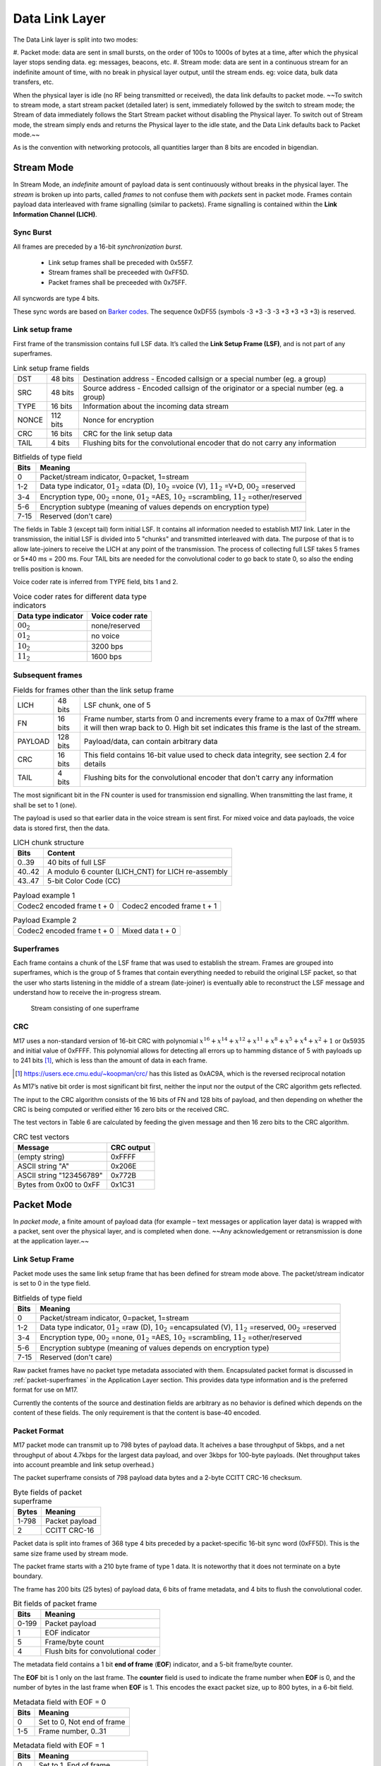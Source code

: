 Data Link Layer
===============
The Data Link layer is split into two modes:

#. Packet mode: data are sent in small bursts, on the order of 100s to 1000s of bytes at a time, after
which the physical layer stops sending data. eg: messages, beacons, etc.
#. Stream mode: data are sent in a continuous stream for an indefinite amount of time, with no
break in physical layer output, until the stream ends. eg: voice data, bulk data transfers, etc.

When the physical layer is idle (no RF being transmitted or received),
the data link defaults to packet mode. ~~To switch to stream mode, a
start stream packet (detailed later) is sent, immediately followed by
the switch to stream mode; the Stream of data immediately follows the
Start Stream packet without disabling the Physical layer. To switch
out of Stream mode, the stream simply ends and returns the Physical
layer to the idle state, and the Data Link defaults back to Packet
mode.~~

As is the convention with networking protocols, all quantities
larger than 8 bits are encoded in bigendian.

Stream Mode
-----------

In Stream Mode, an *indefinite* amount of payload data is sent continuously without breaks in the
physical layer. The *stream* is broken up into parts, called *frames* to not confuse them with *packets* sent
in packet mode. Frames contain payload data interleaved with frame signalling (similar to packets).
Frame signalling is contained within the **Link Information Channel (LICH)**.

Sync Burst
~~~~~~~~~~

All frames are preceded by a 16-bit *synchronization burst*.

    * Link setup frames shall be preceded with 0x55F7.
    * Stream frames shall be preceeded with 0xFF5D.
    * Packet frames shall be preceeded with 0x75FF.

All syncwords are type 4 bits.

These sync words are based on `Barker codes`_.  The sequence 0xDF55 (symbols -3 +3 -3 -3 +3 +3 +3 +3) is reserved.

.. _`Barker codes`: https://en.wikipedia.org/wiki/Barker_code


Link setup frame
~~~~~~~~~~~~~~~~

First frame of the transmission contains full LSF data. It’s called
the **Link Setup Frame (LSF)**, and is not part of any superframes.

.. list-table:: Link setup frame fields

   * - DST
     - 48 bits
     -  Destination address - Encoded callsign or a special number (eg. a group)
   * - SRC
     - 48 bits
     - Source address - Encoded callsign of the originator or a
       special number (eg. a group)
   * - TYPE
     - 16 bits
     - Information about the incoming data stream
   * - NONCE
     - 112 bits
     - Nonce for encryption
   * - CRC
     - 16 bits
     - CRC for the link setup data
   * - TAIL
     - 4 bits
     - Flushing bits for the convolutional encoder that do not carry any information


.. list-table:: Bitfields of type field
   :header-rows: 1

   * - Bits
     - Meaning
   * - 0
     - Packet/stream indicator, 0=packet, 1=stream
   * - 1-2
     - Data type indicator, :math:`01_2` =data (D), :math:`10_2` =voice
       (V), :math:`11_2` =V+D, :math:`00_2` =reserved
   * - 3-4
     - Encryption type, :math:`00_2` =none, :math:`01_2` =AES,
       :math:`10_2` =scrambling, :math:`11_2` =other/reserved
   * - 5-6
     - Encryption subtype (meaning of values depends on encryption type)
   * - 7-15
     - Reserved (don't care)

The fields in Table 3 (except tail) form initial LSF. It contains all
information needed to establish M17 link. Later in the transmission,
the initial LSF is divided into 5 "chunks" and transmitted
interleaved with data. The purpose of that is to allow late-joiners to
receive the LICH at any point of the transmission. The process of
collecting full LSF takes 5 frames or 5*40 ms = 200 ms. Four TAIL
bits are needed for the convolutional coder to go back to state 0, so
also the ending trellis position is known.

Voice coder rate is inferred from TYPE field, bits 1 and 2.

.. list-table:: Voice coder rates for different data type indicators
   :header-rows: 1

   * - Data type indicator
     - Voice coder rate
   * - :math:`00_2`
     - none/reserved
   * - :math:`01_2`
     - no voice
   * - :math:`10_2`
     - 3200 bps
   * - :math:`11_2`
     - 1600 bps

Subsequent frames
~~~~~~~~~~~~~~~~~

.. list-table:: Fields for frames other than the link setup frame

   * - LICH
     - 48 bits
     - LSF chunk, one of 5
   * - FN
     - 16 bits
     - Frame number, starts from 0 and increments every frame to a max of 0x7fff where it will then wrap back to 0. High bit set indicates this frame is the last of the stream.
   * - PAYLOAD
     - 128 bits
     - Payload/data, can contain arbitrary data
   * - CRC
     - 16 bits
     - This field contains 16-bit value used to check data integrity, see section 2.4 for details
   * - TAIL
     - 4 bits
     - Flushing bits for the convolutional encoder that don't carry any information

The most significant bit in the FN counter is used for transmission
end signalling. When transmitting the last frame, it shall be set to 1
(one). 

The payload is used so that earlier data in the voice stream is sent first.
For mixed voice and data payloads, the voice data is stored first, then the data.

.. list-table:: LICH chunk structure
   :header-rows: 1

   * - Bits
     - Content
   * - 0..39
     - 40 bits of full LSF
   * - 40..42
     - A modulo 6 counter (LICH_CNT) for LICH re-assembly
   * - 43..47
     - 5-bit Color Code (CC)

.. table:: Payload example 1

   +-------------------------------+---------------+---------------+
   |    Codec2 encoded frame t + 0 |   Codec2 encoded frame t + 1  |
   +---------------+---------------+---------------+---------------+

.. table:: Payload Example 2

   +-------------------------------+---------------+---------------+
   |    Codec2 encoded frame t + 0 |       Mixed data t + 0        |
   +---------------+---------------+---------------+---------------+

Superframes
~~~~~~~~~~~

Each frame contains a chunk of the LSF frame that was used to
establish the stream. Frames are grouped into superframes, which is
the group of 5 frames that contain everything needed to rebuild the
original LSF packet, so that the user who starts listening in the
middle of a stream (late-joiner) is eventually able to reconstruct the
LSF message and understand how to receive the in-progress stream.

.. figure:: ../images/M17_stream.png

   Stream consisting of one superframe

.. graphviz::
   :caption: An overview of the forward dataflow

   digraph D{
     size="4,6";
     node [shape=record];
     {rank=same c0 c1 golay_24_12}
     {rank=same p0 p1}
     {rank=same i0 i1}

     c0[label="conv coder"]
     p0[label="Puncture P1"]
     i0[label="interleave"]
     w0[label="decorrelator"]
     s0[label="add sync"]
     chunker_48[label="chunk 48 bits"]
     golay_24_12[label="golay(24, 12)"]

     c1[label="conv coder"]
     p1[label="Puncture P2"]
     i1[label="interleave"]
     w1[label="decorrelator"]
     s1[label="add sync"]
     fn[label="Add FN"]
     chunker_128[label="chunk 128 bits"]

     framecomb[label="Frame Combiner"]
     supercomb[label="Superframe Combiner"]

     LICH -> c0 -> p0 -> i0 -> w0 -> s0 -> supercomb
     LICH -> chunker_48 -> golay_24_12 -> framecomb
     data -> chunker_128 -> fn -> CRC -> c1 -> p1 -> framecomb
     framecomb -> i1 -> w1 -> s1 -> supercomb
     Preamble -> supercomb
   }

CRC
~~~

M17 uses a non-standard version of 16-bit CRC with polynomial
:math:`x^{16} + x^{14} + x^{12} + x^{11} + x^8 + x^5 + x^4 + x^2 + 1` or
0x5935 and initial value of 0xFFFF. This polynomial allows for
detecting all errors up to hamming distance of 5 with payloads up to
241 bits [#koopman]_, which is less than the amount of data in each frame.

.. [#koopman] https://users.ece.cmu.edu/~koopman/crc/ has this listed
              as 0xAC9A, which is the reversed reciprocal notation

As M17’s native bit order is most significant bit first, neither the
input nor the output of the CRC algorithm gets reflected.

The input to the CRC algorithm consists of the 16 bits of FN and 128
bits of payload, and then depending on whether the CRC is being computed
or verified either 16 zero bits or the received CRC.

The test vectors in Table 6 are calculated by feeding the given
message and then 16 zero bits to the CRC algorithm.

.. list-table:: CRC test vectors
   :header-rows: 1

   * - Message
     - CRC output
   * - (empty string)
     - 0xFFFF
   * - ASCII string "A"
     - 0x206E
   * - ASCII string "123456789"
     - 0x772B
   * - Bytes from 0x00 to 0xFF
     - 0x1C31

Packet Mode
-----------

In *packet mode*, a finite amount of payload data (for example – text
messages or application layer data) is wrapped with a packet, sent
over the physical layer, and is completed when done. ~~Any
acknowledgement or retransmission is done at the application
layer.~~

Link Setup Frame
~~~~~~~~~~~~~~~~

Packet mode uses the same link setup frame that has been defined for stream mode above.
The packet/stream indicator is set to 0 in the type field.

.. list-table:: Bitfields of type field
   :header-rows: 1

   * - Bits
     - Meaning
   * - 0
     - Packet/stream indicator, 0=packet, 1=stream
   * - 1-2
     - Data type indicator, :math:`01_2` =raw (D), :math:`10_2` =encapsulated
       (V), :math:`11_2` =reserved, :math:`00_2` =reserved
   * - 3-4
     - Encryption type, :math:`00_2` =none, :math:`01_2` =AES,
       :math:`10_2` =scrambling, :math:`11_2` =other/reserved
   * - 5-6
     - Encryption subtype (meaning of values depends on encryption type)
   * - 7-15
     - Reserved (don't care)

Raw packet frames have no packet type metadata associated with them.  Encapsulated packet
format is discussed in :ref:`packet-superframes` in the Application Layer section.  This
provides data type information and is the preferred format for use on M17.

Currently the contents of the source and destination fields are arbitrary as no behavior
is defined which depends on the content of these fields.  The only requirement is that
the content is base-40 encoded.

Packet Format
~~~~~~~~~~~~~

M17 packet mode can transmit up to 798 bytes of payload data.  It acheives a base throughput
of 5kbps, and a net throughput of about 4.7kbps for the largest data payload, and over 3kbps
for 100-byte payloads.  (Net throughput takes into account preamble and link setup overhead.)

The packet superframe consists of 798 payload data bytes and a 2-byte CCITT CRC-16 checksum.

.. list-table:: Byte fields of packet superframe
   :header-rows: 1

   * - Bytes
     - Meaning
   * - 1-798
     - Packet payload
   * - 2
     - CCITT CRC-16


Packet data is split into frames of 368 type 4 bits preceded by a packet-specific 16-bit sync
word (0xFF5D).  This is the same size frame used by stream mode.

The packet frame starts with a 210 byte frame of type 1 data.  It is noteworthy that it does
not terminate on a byte boundary.

The frame has 200 bits (25 bytes) of payload data, 6 bits of frame metadata, and 4 bits to
flush the convolutional coder.

.. list-table:: Bit fields of packet frame
   :header-rows: 1

   * - Bits
     - Meaning
   * - 0-199
     - Packet payload
   * - 1
     - EOF indicator
   * - 5
     - Frame/byte count
   * - 4
     - Flush bits for convolutional coder

   
The metadata field contains a 1 bit **end of frame** (**EOF**) indicator, and a 5-bit frame/byte counter.

The **EOF** bit is 1 only on the last frame.  The **counter** field is used to indicate the frame number
when **EOF** is 0, and the number of bytes in the last frame when **EOF** is 1.  This encodes the
exact packet size, up to 800 bytes, in a 6-bit field.

.. list-table:: Metadata field with EOF = 0
   :header-rows: 1

   * - Bits
     - Meaning
   * - 0
     - Set to 0, Not end of frame
   * - 1-5
     - Frame number, 0..31

.. list-table:: Metadata field with EOF = 1
   :header-rows: 1

   * - Bits
     - Meaning
   * - 0
     - Set to 1, End of frame
   * - 1-5
     - Number of bytes in frame, 1..25

Note that it is non-conforming to send a last frame with a length of 0 bytes.

Convolutional Coding
~~~~~~~~~~~~~~~~~~~~

The entire frame is convolutionally coded, giving 420 bits of type 2 data.  It is then punctured using
a 7/8 puncture matrix (1,1,1,1,1,1,1,0) to give 368 type 3 bits.  These are then interleaved and
decorrelated to give 368 type 4 bits.

.. list-table:: Packet frame
   :header-rows: 1

   * - Bits
     - Meaning
   * - 16 bits
     - Sync word 0xFF5D
   * - 368 bits
     - Payload


Carrier-sense Multiple Access
~~~~~~~~~~~~~~~~~~~~~~~~~~~~~

When sending packets, the sender is reponsible for ensuring the channel is clear before transmitting.
`CSMA <https://en.wikipedia.org/wiki/Carrier-sense_multiple_access>`_ is used to minimize collisions on
a shared network.  Specifically, P-persistent access is used.  Each time slot is 40ms (one packet length)
and the probability SHOULD default to 25%.  In terms of the values used by the KISS protocol, these
equate to a slot time of 4 and a P-persistence value of 63.

The benefit of this method is that it imposes no penalty on uncontested networks.

